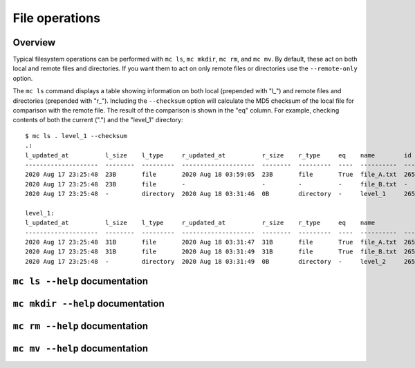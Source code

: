 .. manual/ls_mkdir_rm_mv.rst

File operations
===============

Overview
--------

Typical filesystem operations can be performed with ``mc ls``, ``mc mkdir``, ``mc rm``, and ``mc mv``. By default, these act on both local and remote files and directories. If you want them to act on only remote files or directories use the ``--remote-only`` option.

The ``mc ls`` command displays a table showing information on both local (prepended with "l\_") and remote files and directories (prepended with "r\_"). Including the ``--checksum`` option will calculate the MD5 checksum of the local file for comparison with the remote file. The result of the comparison is shown in the "eq" column. For example, checking contents of both the current (".") and the "level_1" directory:

::

    $ mc ls . level_1 --checksum
    .:
    l_updated_at          l_size    l_type     r_updated_at          r_size    r_type     eq    name        id
    --------------------  --------  ---------  --------------------  --------  ---------  ----  ----------  -------
    2020 Aug 17 23:25:48  23B       file       2020 Aug 18 03:59:05  23B       file       True  file_A.txt  2659322
    2020 Aug 17 23:25:48  23B       file       -                     -         -          -     file_B.txt  -
    2020 Aug 17 23:25:48  -         directory  2020 Aug 18 03:31:46  0B        directory  -     level_1     2659316

    level_1:
    l_updated_at          l_size    l_type     r_updated_at          r_size    r_type     eq    name             id
    --------------------  --------  ---------  --------------------  --------  ---------  ----  ----------  -------
    2020 Aug 17 23:25:48  31B       file       2020 Aug 18 03:31:47  31B       file       True  file_A.txt  2659317
    2020 Aug 17 23:25:48  31B       file       2020 Aug 18 03:31:49  31B       file       True  file_B.txt  2659318
    2020 Aug 17 23:25:48  -         directory  2020 Aug 18 03:31:49  0B        directory  -     level_2     2659319


``mc ls --help`` documentation
------------------------------

.. argparse::
    :filename: materials_commons/cli/subcommands/ls.py
    :func: make_parser
    :prog: mc ls

``mc mkdir --help`` documentation
---------------------------------

.. argparse::
    :filename: materials_commons/cli/subcommands/mkdir.py
    :func: make_parser
    :prog: mc mkdir

``mc rm --help`` documentation
------------------------------

.. argparse::
    :filename: materials_commons/cli/subcommands/rm.py
    :func: make_parser
    :prog: mc rm

``mc mv --help`` documentation
------------------------------

.. argparse::
    :filename: materials_commons/cli/subcommands/mv.py
    :func: make_parser
    :prog: mc mv
